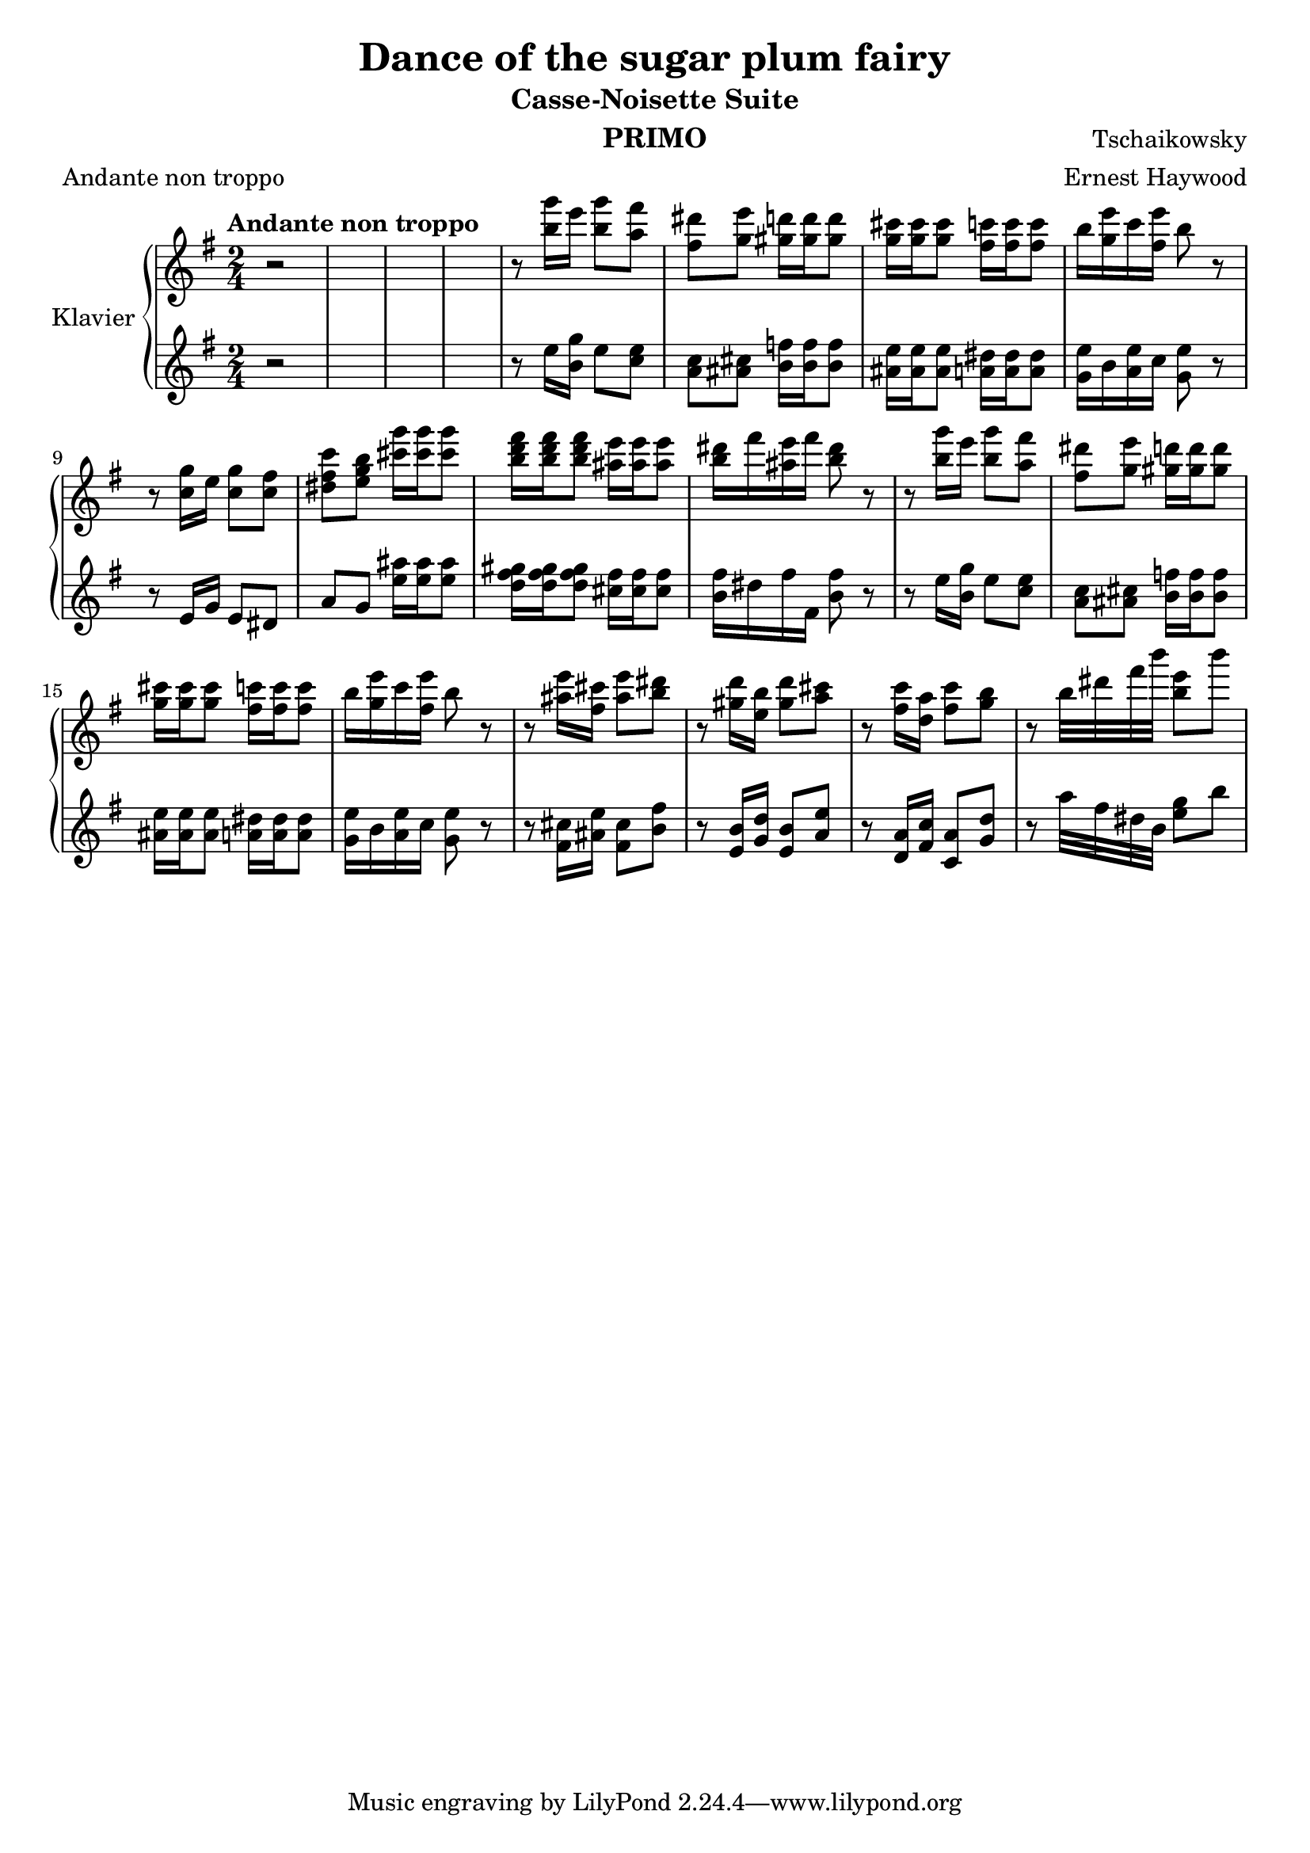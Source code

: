 \version "2.20.0"

\header {
  title = "Dance of the sugar plum fairy"
  subtitle = "Casse-Noisette Suite"
  instrument = "PRIMO"
  composer = "Tschaikowsky"
  arranger = "Ernest Haywood"
  meter = "Andante non troppo"
}

\paper {
  #(set-paper-size "a4")
}

global = {
  \key g \major
  \time 2/4
  \tempo "Andante non troppo"
}

right = \relative c'''' {
  \global
 r2 * 4
  r8 <g b,>16 e <g b,>8 <fis a,>
  <dis fis,> <e g,> <d gis,>16 <d gis,> <d gis,>8
  <cis g>16 <cis g> <cis g>8 <c fis,>16 <c fis,> <c fis,>8
  b16 <e g,> c <e fis,> b8 r
  r <g c,>16 e <g c,>8 <fis c>8
   <c' fis, dis> <b g e> <g' cis,> 16 <g cis,> <g cis,>8
   <fis d b>16 <fis d b> <fis d b>8 <e ais,>16 <e ais,> <e ais,>8
   <dis b>16 fis <e ais,> fis <dis b>8 r
   r8 <g b,>16 e <g b,>8 <fis a,>
  <dis fis,> <e g,> <d gis,>16 <d gis,> <d gis,>8
  <cis g>16 <cis g> <cis g>8 <c fis,>16 <c fis,> <c fis,>8
  b16 <e g,> c <e fis,> b8 r
  r8 <e ais,>16 <cis fis,> <e ais,>8 <dis b>
  r8 <d gis,>16  <b e,> <d gis,>8 <cis a>
  r8 <c fis,>16 <a d,> <c fis,>8 <b g>
  r8 b32 dis fis b <e, b>8 b'
}

left = \relative c'' {
  \global
  r2 *4
  r8 e16 <g b,> e8 <e c>
  <c a> <cis ais> <f b,>16 <f b,> <f b,>8 
  <e ais,>16 <e ais,> <e ais,>8 <dis a>16 <dis a> <dis a>8
  <e g,>16 b <e a,> c <e g,>8 r
  r e,16 g e8 dis 
  a' g <ais' e>16 <ais e> <ais e>8
  <gis fis d>16  <gis fis d>  <gis fis d>8 <fis cis>16 <fis cis> <fis cis>8
  <fis b,>16 dis fis fis, <fis' b,>8 r
   r8 e16 <g b,> e8 <e c>
  <c a> <cis ais> <f b,>16 <f b,> <f b,>8 
  <e ais,>16 <e ais,> <e ais,>8 <dis a>16 <dis a> <dis a>8
  <e g,>16 b <e a,> c <e g,>8 r
  r8 <cis fis,>16 <e ais,> <cis fis,>8 <fis b,>
  r8 <b, e,>16 <d g,> <b e,>8 <e a,>
  r8 <a, d,>16 <c fis,> <a c,>8 <d g,>
  r8 a'32 fis dis b <g' e>8 b
  
}

\score {
  \new PianoStaff \with {
    instrumentName = "Klavier"
  } <<
    \new Staff = "right" \with {
      midiInstrument = "acoustic grand"
    } \right
    \new Staff = "left" \with {
      midiInstrument = "acoustic grand"
    } \left 
  >>
  \layout { }
  \midi {
    \tempo 4=100
  }
}
